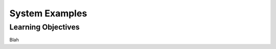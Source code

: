 .. _SystemExamples:

System Examples
===============

Learning Objectives
-------------------

Blah
